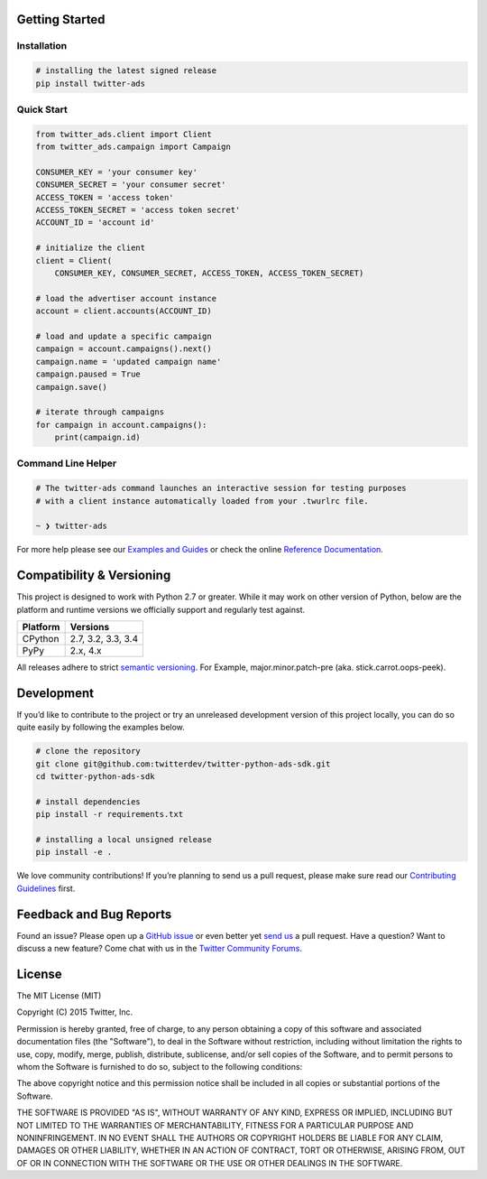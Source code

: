 Getting Started |Build Status| |Code Climate| |PyPy Version|
------------------------------------------------------------

Installation
''''''''''''

.. code:: bash

    # installing the latest signed release
    pip install twitter-ads

Quick Start
'''''''''''

.. code:: python

    from twitter_ads.client import Client
    from twitter_ads.campaign import Campaign

    CONSUMER_KEY = 'your consumer key'
    CONSUMER_SECRET = 'your consumer secret'
    ACCESS_TOKEN = 'access token'
    ACCESS_TOKEN_SECRET = 'access token secret'
    ACCOUNT_ID = 'account id'

    # initialize the client
    client = Client(
        CONSUMER_KEY, CONSUMER_SECRET, ACCESS_TOKEN, ACCESS_TOKEN_SECRET)

    # load the advertiser account instance
    account = client.accounts(ACCOUNT_ID)

    # load and update a specific campaign
    campaign = account.campaigns().next()
    campaign.name = 'updated campaign name'
    campaign.paused = True
    campaign.save()

    # iterate through campaigns
    for campaign in account.campaigns():
        print(campaign.id)



Command Line Helper
'''''''''''''''''''

.. code:: bash

    # The twitter-ads command launches an interactive session for testing purposes
    # with a client instance automatically loaded from your .twurlrc file.

    ~ ❯ twitter-ads

For more help please see our `Examples and Guides`_ or check the online
`Reference Documentation`_.

Compatibility & Versioning
--------------------------

This project is designed to work with Python 2.7 or greater. While it
may work on other version of Python, below are the platform and runtime
versions we officially support and regularly test against.

+------------+----------------------+
| Platform   | Versions             |
+============+======================+
| CPython    | 2.7, 3.2, 3.3, 3.4   |
+------------+----------------------+
| PyPy       | 2.x, 4.x             |
+------------+----------------------+

All releases adhere to strict `semantic versioning`_. For Example,
major.minor.patch-pre (aka. stick.carrot.oops-peek).

Development
-----------

If you’d like to contribute to the project or try an unreleased
development version of this project locally, you can do so quite easily
by following the examples below.

.. code:: bash

    # clone the repository
    git clone git@github.com:twitterdev/twitter-python-ads-sdk.git
    cd twitter-python-ads-sdk

    # install dependencies
    pip install -r requirements.txt

    # installing a local unsigned release
    pip install -e .

We love community contributions! If you’re planning to send us a pull
request, please make sure read our `Contributing Guidelines`_ first.

Feedback and Bug Reports
------------------------

Found an issue? Please open up a `GitHub issue`_ or even better yet
`send us`_ a pull request. Have a question? Want to discuss a new
feature? Come chat with us in the `Twitter Community Forums`_.

License
-------

The MIT License (MIT)

Copyright (C) 2015 Twitter, Inc.

Permission is hereby granted, free of charge, to any person obtaining a copy
of this software and associated documentation files (the "Software"), to deal
in the Software without restriction, including without limitation the rights
to use, copy, modify, merge, publish, distribute, sublicense, and/or sell
copies of the Software, and to permit persons to whom the Software is
furnished to do so, subject to the following conditions:

The above copyright notice and this permission notice shall be included in all
copies or substantial portions of the Software.

THE SOFTWARE IS PROVIDED "AS IS", WITHOUT WARRANTY OF ANY KIND, EXPRESS OR
IMPLIED, INCLUDING BUT NOT LIMITED TO THE WARRANTIES OF MERCHANTABILITY,
FITNESS FOR A PARTICULAR PURPOSE AND NONINFRINGEMENT. IN NO EVENT SHALL THE
AUTHORS OR COPYRIGHT HOLDERS BE LIABLE FOR ANY CLAIM, DAMAGES OR OTHER
LIABILITY, WHETHER IN AN ACTION OF CONTRACT, TORT OR OTHERWISE, ARISING FROM,
OUT OF OR IN CONNECTION WITH THE SOFTWARE OR THE USE OR OTHER DEALINGS IN THE
SOFTWARE.

.. _Examples and Guides: https://github.com/twitterdev/twitter-python-ads-sdk/tree/master/examples
.. _Reference Documentation: http://twitterdev.github.io/twitter-python-ads-sdk/reference/index.html
.. _semantic versioning: http://semver.org
.. _Contributing Guidelines: https://github.com/twitterdev/twitter-python-ads-sdk/blob/master/CONTRIBUTING.rst
.. _GitHub issue: https://github.com/twitterdev/twitter-python-ads-sdk/issues
.. _send us: https://github.com/twitterdev/twitter-python-ads-sdk/blob/master/CONTRIBUTING.rst
.. _Twitter Community Forums: https://twittercommunity.com/c/advertiser-api

.. |Build Status| image:: https://travis-ci.org/twitterdev/twitter-python-ads-sdk.svg?branch=master
   :target: https://travis-ci.org/twitterdev/twitter-python-ads-sdk
.. |Code Climate| image:: https://codeclimate.com/github/twitterdev/twitter-python-ads-sdk/badges/gpa.svg
   :target: https://codeclimate.com/github/twitterdev/twitter-python-ads-sdk
.. |PyPy Version| image:: https://badge.fury.io/py/twitter-ads.svg
   :target: http://badge.fury.io/py/twitter-ads
